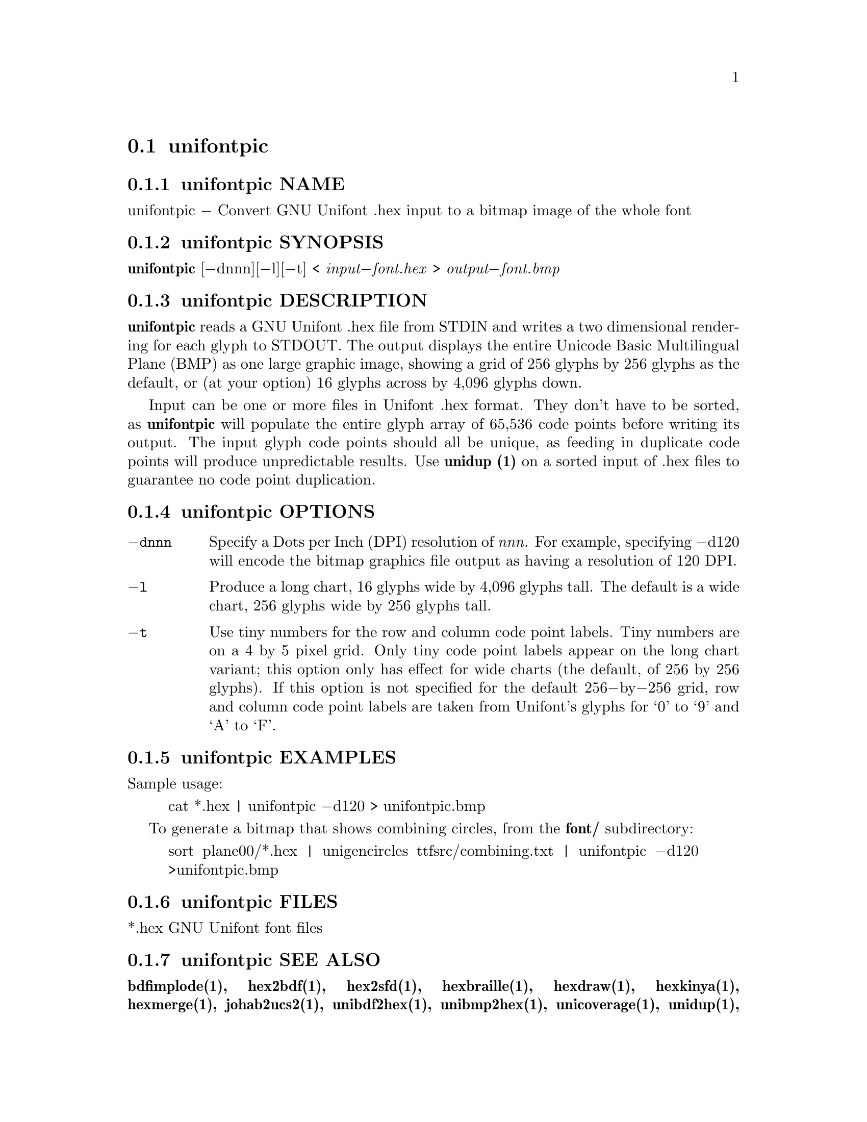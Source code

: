 @comment TROFF INPUT: .TH UNIFONTPIC 1 "2013 Sep 07"

@node unifontpic
@section unifontpic
@c DEBUG: print_menu("@section")

@menu
* unifontpic NAME::
* unifontpic SYNOPSIS::
* unifontpic DESCRIPTION::
* unifontpic OPTIONS::
* unifontpic EXAMPLES::
* unifontpic FILES::
* unifontpic SEE ALSO::
* unifontpic AUTHOR::
* unifontpic LICENSE::
* unifontpic BUGS::

@end menu


@comment TROFF INPUT: .SH NAME

@node unifontpic NAME
@subsection unifontpic NAME
@c DEBUG: print_menu("unifontpic NAME")

unifontpic @minus{} Convert GNU Unifont .hex input to a bitmap image of the whole font
@comment TROFF INPUT: .SH SYNOPSIS

@node unifontpic SYNOPSIS
@subsection unifontpic SYNOPSIS
@c DEBUG: print_menu("unifontpic SYNOPSIS")

@comment TROFF INPUT: .br
@comment .br
@comment TROFF INPUT: .B unifontpic
@b{unifontpic}
[@minus{}dnnn][@minus{}l][@minus{}t] <
@comment TROFF INPUT: .I input\-font.hex
@i{input@minus{}font.hex}
>
@comment TROFF INPUT: .I output\-font.bmp
@i{output@minus{}font.bmp}
@comment TROFF INPUT: .SH DESCRIPTION

@node unifontpic DESCRIPTION
@subsection unifontpic DESCRIPTION
@c DEBUG: print_menu("unifontpic DESCRIPTION")

@comment TROFF INPUT: .B unifontpic
@b{unifontpic}
reads a GNU Unifont .hex file from STDIN and writes a two dimensional
rendering for each glyph to STDOUT.
The output displays the entire Unicode Basic Multilingual Plane (BMP)
as one large graphic image, showing a grid of 256 glyphs by 256 glyphs
as the default, or (at your option) 16 glyphs across by 4,096 glyphs down.
@comment TROFF INPUT: .PP

Input can be one or more files in Unifont .hex format.  They don't
have to be sorted, as
@comment TROFF INPUT: .B unifontpic
@b{unifontpic}
will populate the entire glyph array of 65,536 code points before
writing its output.  The input glyph code points should all be
unique, as feeding in duplicate code points will produce unpredictable
results.  Use
@comment TROFF INPUT: .B unidup (1)
@b{unidup (1)}
on a sorted input of .hex files to guarantee no code point
duplication.
@comment TROFF INPUT: .SH OPTIONS

@node unifontpic OPTIONS
@subsection unifontpic OPTIONS
@c DEBUG: print_menu("unifontpic OPTIONS")

@comment TROFF INPUT: .TP 12

@c ---------------------------------------------------------------------
@table @code
@item @minus{}dnnn
Specify a Dots per Inch (DPI) resolution of
@comment TROFF INPUT: .I nnn.
@i{nnn.}
For example, specifying @minus{}d120 will encode the bitmap graphics file
output as having a resolution of 120 DPI.
@comment TROFF INPUT: .TP

@item @minus{}l
Produce a long chart, 16 glyphs wide by 4,096 glyphs tall.
The default is a wide chart, 256 glyphs wide by 256 glyphs tall.
@comment TROFF INPUT: .TP

@item @minus{}t
Use tiny numbers for the row and column code point labels.  Tiny
numbers are on a 4 by 5 pixel grid.  Only tiny code point labels
appear on the long chart variant; this option only has effect
for wide charts (the default, of 256 by 256 glyphs).  If this option
is not specified for the default 256@minus{}by@minus{}256 grid, row and column
code point labels are taken from Unifont's glyphs for `0' to `9'
and `A' to `F'.
@comment TROFF INPUT: .SH EXAMPLES

@end table

@c ---------------------------------------------------------------------

@node unifontpic EXAMPLES
@subsection unifontpic EXAMPLES
@c DEBUG: print_menu("unifontpic EXAMPLES")

Sample usage:
@comment TROFF INPUT: .PP

@comment TROFF INPUT: .RS

@c ---------------------------------------------------------------------
@quotation
cat *.hex | unifontpic @minus{}d120 > unifontpic.bmp
@comment TROFF INPUT: .RE

@end quotation

@c ---------------------------------------------------------------------
@comment TROFF INPUT: .PP

To generate a bitmap that shows combining circles, from the
@comment TROFF INPUT: .B font/
@b{font/}
subdirectory:
@comment TROFF INPUT: .PP

@comment TROFF INPUT: .RS

@c ---------------------------------------------------------------------
@quotation
sort plane00/*.hex | unigencircles ttfsrc/combining.txt |
unifontpic @minus{}d120 >unifontpic.bmp
@comment TROFF INPUT: .RE

@end quotation

@c ---------------------------------------------------------------------
@comment TROFF INPUT: .SH FILES

@node unifontpic FILES
@subsection unifontpic FILES
@c DEBUG: print_menu("unifontpic FILES")

*.hex GNU Unifont font files
@comment TROFF INPUT: .SH SEE ALSO

@node unifontpic SEE ALSO
@subsection unifontpic SEE ALSO
@c DEBUG: print_menu("unifontpic SEE ALSO")

@comment TROFF INPUT: .BR bdfimplode(1),
@b{bdfimplode(1),}
@comment TROFF INPUT: .BR hex2bdf(1),
@b{hex2bdf(1),}
@comment TROFF INPUT: .BR hex2sfd(1),
@b{hex2sfd(1),}
@comment TROFF INPUT: .BR hexbraille(1),
@b{hexbraille(1),}
@comment TROFF INPUT: .BR hexdraw(1),
@b{hexdraw(1),}
@comment TROFF INPUT: .BR hexkinya(1),
@b{hexkinya(1),}
@comment TROFF INPUT: .BR hexmerge(1),
@b{hexmerge(1),}
@comment TROFF INPUT: .BR johab2ucs2(1),
@b{johab2ucs2(1),}
@comment TROFF INPUT: .BR unibdf2hex(1),
@b{unibdf2hex(1),}
@comment TROFF INPUT: .BR unibmp2hex(1),
@b{unibmp2hex(1),}
@comment TROFF INPUT: .BR unicoverage(1),
@b{unicoverage(1),}
@comment TROFF INPUT: .BR unidup(1),
@b{unidup(1),}
@comment TROFF INPUT: .BR unifont(5),
@b{unifont(5),}
@comment TROFF INPUT: .BR unifont\-viewer(1),
@b{unifont@minus{}viewer(1),}
@comment TROFF INPUT: .BR unifontchojung(1),
@b{unifontchojung(1),}
@comment TROFF INPUT: .BR unifontksx(1),
@b{unifontksx(1),}
@comment TROFF INPUT: .BR unigencircles(1),
@b{unigencircles(1),}
@comment TROFF INPUT: .BR unigenwidth(1),
@b{unigenwidth(1),}
@comment TROFF INPUT: .BR unihex2bmp(1),
@b{unihex2bmp(1),}
@comment TROFF INPUT: .BR unihex2png(1),
@b{unihex2png(1),}
@comment TROFF INPUT: .BR unihexfill(1),
@b{unihexfill(1),}
@comment TROFF INPUT: .BR unihexgen(1),
@b{unihexgen(1),}
@comment TROFF INPUT: .BR unipagecount(1),
@b{unipagecount(1),}
@comment TROFF INPUT: .BR unipng2hex(1)
@b{unipng2hex(1)}
@comment TROFF INPUT: .SH AUTHOR

@node unifontpic AUTHOR
@subsection unifontpic AUTHOR
@c DEBUG: print_menu("unifontpic AUTHOR")

@comment TROFF INPUT: .B unifontpic
@b{unifontpic}
was written by Paul Hardy.
@comment TROFF INPUT: .SH LICENSE

@node unifontpic LICENSE
@subsection unifontpic LICENSE
@c DEBUG: print_menu("unifontpic LICENSE")

@comment TROFF INPUT: .B unifontpic
@b{unifontpic}
is Copyright @copyright{} 2013 Paul Hardy.
@comment TROFF INPUT: .PP

This program is free software; you can redistribute it and/or modify
it under the terms of the GNU General Public License as published by
the Free Software Foundation; either version 2 of the License, or
(at your option) any later version.
@comment TROFF INPUT: .SH BUGS

@node unifontpic BUGS
@subsection unifontpic BUGS
@c DEBUG: print_menu("unifontpic BUGS")

No known bugs exist.
